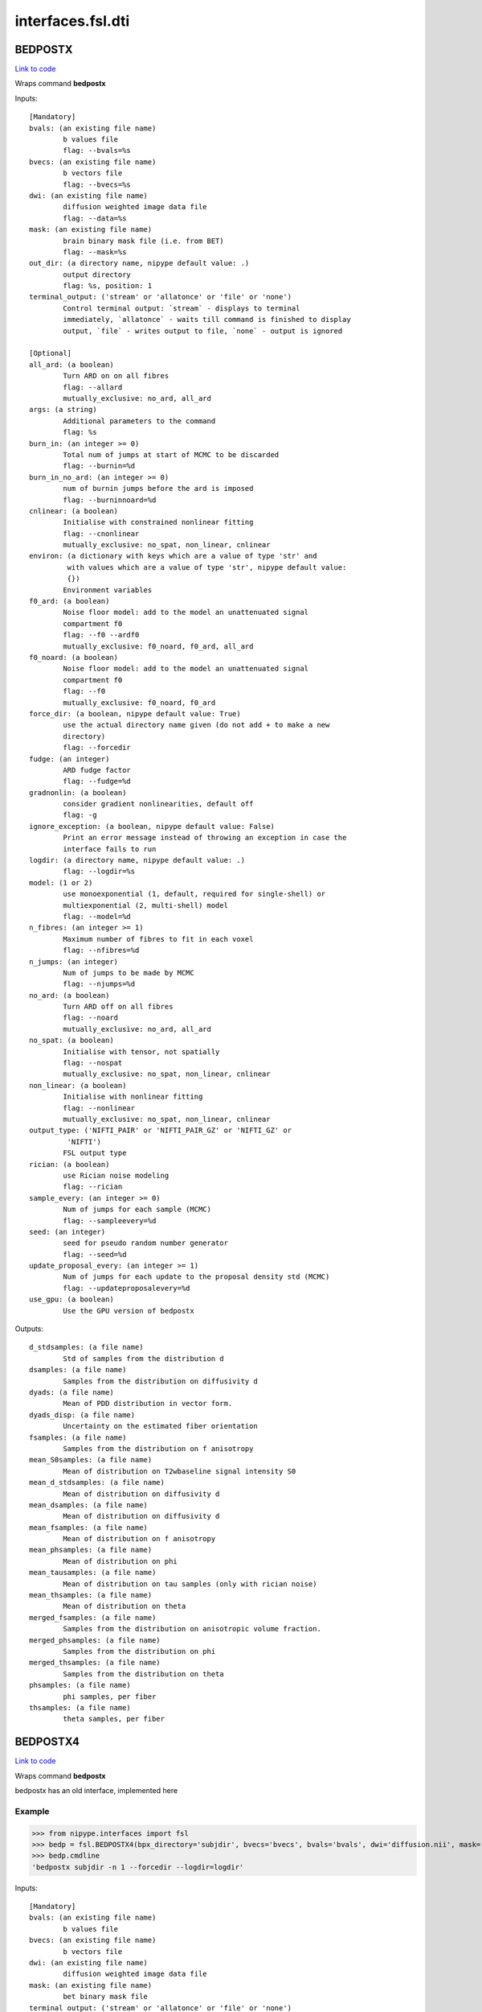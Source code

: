 .. AUTO-GENERATED FILE -- DO NOT EDIT!

interfaces.fsl.dti
==================


.. _nipype.interfaces.fsl.dti.BEDPOSTX:


.. index:: BEDPOSTX

BEDPOSTX
--------

`Link to code <http://github.com/nipy/nipype/tree/e63e055194d62d2bdc4665688261c03a42fd0025/nipype/interfaces/fsl/dti.py#L638>`__

Wraps command **bedpostx**


Inputs::

        [Mandatory]
        bvals: (an existing file name)
                b values file
                flag: --bvals=%s
        bvecs: (an existing file name)
                b vectors file
                flag: --bvecs=%s
        dwi: (an existing file name)
                diffusion weighted image data file
                flag: --data=%s
        mask: (an existing file name)
                brain binary mask file (i.e. from BET)
                flag: --mask=%s
        out_dir: (a directory name, nipype default value: .)
                output directory
                flag: %s, position: 1
        terminal_output: ('stream' or 'allatonce' or 'file' or 'none')
                Control terminal output: `stream` - displays to terminal
                immediately, `allatonce` - waits till command is finished to display
                output, `file` - writes output to file, `none` - output is ignored

        [Optional]
        all_ard: (a boolean)
                Turn ARD on on all fibres
                flag: --allard
                mutually_exclusive: no_ard, all_ard
        args: (a string)
                Additional parameters to the command
                flag: %s
        burn_in: (an integer >= 0)
                Total num of jumps at start of MCMC to be discarded
                flag: --burnin=%d
        burn_in_no_ard: (an integer >= 0)
                num of burnin jumps before the ard is imposed
                flag: --burninnoard=%d
        cnlinear: (a boolean)
                Initialise with constrained nonlinear fitting
                flag: --cnonlinear
                mutually_exclusive: no_spat, non_linear, cnlinear
        environ: (a dictionary with keys which are a value of type 'str' and
                 with values which are a value of type 'str', nipype default value:
                 {})
                Environment variables
        f0_ard: (a boolean)
                Noise floor model: add to the model an unattenuated signal
                compartment f0
                flag: --f0 --ardf0
                mutually_exclusive: f0_noard, f0_ard, all_ard
        f0_noard: (a boolean)
                Noise floor model: add to the model an unattenuated signal
                compartment f0
                flag: --f0
                mutually_exclusive: f0_noard, f0_ard
        force_dir: (a boolean, nipype default value: True)
                use the actual directory name given (do not add + to make a new
                directory)
                flag: --forcedir
        fudge: (an integer)
                ARD fudge factor
                flag: --fudge=%d
        gradnonlin: (a boolean)
                consider gradient nonlinearities, default off
                flag: -g
        ignore_exception: (a boolean, nipype default value: False)
                Print an error message instead of throwing an exception in case the
                interface fails to run
        logdir: (a directory name, nipype default value: .)
                flag: --logdir=%s
        model: (1 or 2)
                use monoexponential (1, default, required for single-shell) or
                multiexponential (2, multi-shell) model
                flag: --model=%d
        n_fibres: (an integer >= 1)
                Maximum number of fibres to fit in each voxel
                flag: --nfibres=%d
        n_jumps: (an integer)
                Num of jumps to be made by MCMC
                flag: --njumps=%d
        no_ard: (a boolean)
                Turn ARD off on all fibres
                flag: --noard
                mutually_exclusive: no_ard, all_ard
        no_spat: (a boolean)
                Initialise with tensor, not spatially
                flag: --nospat
                mutually_exclusive: no_spat, non_linear, cnlinear
        non_linear: (a boolean)
                Initialise with nonlinear fitting
                flag: --nonlinear
                mutually_exclusive: no_spat, non_linear, cnlinear
        output_type: ('NIFTI_PAIR' or 'NIFTI_PAIR_GZ' or 'NIFTI_GZ' or
                 'NIFTI')
                FSL output type
        rician: (a boolean)
                use Rician noise modeling
                flag: --rician
        sample_every: (an integer >= 0)
                Num of jumps for each sample (MCMC)
                flag: --sampleevery=%d
        seed: (an integer)
                seed for pseudo random number generator
                flag: --seed=%d
        update_proposal_every: (an integer >= 1)
                Num of jumps for each update to the proposal density std (MCMC)
                flag: --updateproposalevery=%d
        use_gpu: (a boolean)
                Use the GPU version of bedpostx

Outputs::

        d_stdsamples: (a file name)
                Std of samples from the distribution d
        dsamples: (a file name)
                Samples from the distribution on diffusivity d
        dyads: (a file name)
                Mean of PDD distribution in vector form.
        dyads_disp: (a file name)
                Uncertainty on the estimated fiber orientation
        fsamples: (a file name)
                Samples from the distribution on f anisotropy
        mean_S0samples: (a file name)
                Mean of distribution on T2wbaseline signal intensity S0
        mean_d_stdsamples: (a file name)
                Mean of distribution on diffusivity d
        mean_dsamples: (a file name)
                Mean of distribution on diffusivity d
        mean_fsamples: (a file name)
                Mean of distribution on f anisotropy
        mean_phsamples: (a file name)
                Mean of distribution on phi
        mean_tausamples: (a file name)
                Mean of distribution on tau samples (only with rician noise)
        mean_thsamples: (a file name)
                Mean of distribution on theta
        merged_fsamples: (a file name)
                Samples from the distribution on anisotropic volume fraction.
        merged_phsamples: (a file name)
                Samples from the distribution on phi
        merged_thsamples: (a file name)
                Samples from the distribution on theta
        phsamples: (a file name)
                phi samples, per fiber
        thsamples: (a file name)
                theta samples, per fiber

.. _nipype.interfaces.fsl.dti.BEDPOSTX4:


.. index:: BEDPOSTX4

BEDPOSTX4
---------

`Link to code <http://github.com/nipy/nipype/tree/e63e055194d62d2bdc4665688261c03a42fd0025/nipype/interfaces/fsl/dti.py#L533>`__

Wraps command **bedpostx**

bedpostx has an old interface, implemented here


Example
~~~~~~~

>>> from nipype.interfaces import fsl
>>> bedp = fsl.BEDPOSTX4(bpx_directory='subjdir', bvecs='bvecs', bvals='bvals', dwi='diffusion.nii', mask='mask.nii', fibres=1)
>>> bedp.cmdline
'bedpostx subjdir -n 1 --forcedir --logdir=logdir'

Inputs::

        [Mandatory]
        bvals: (an existing file name)
                b values file
        bvecs: (an existing file name)
                b vectors file
        dwi: (an existing file name)
                diffusion weighted image data file
        mask: (an existing file name)
                bet binary mask file
        terminal_output: ('stream' or 'allatonce' or 'file' or 'none')
                Control terminal output: `stream` - displays to terminal
                immediately, `allatonce` - waits till command is finished to display
                output, `file` - writes output to file, `none` - output is ignored

        [Optional]
        all_ard: (a boolean)
                Turn ARD on on all fibres
                flag: --allard
                mutually_exclusive: no_ard, all_ard
        args: (a string)
                Additional parameters to the command
                flag: %s
        bpx_directory: (a directory name, nipype default value: bedpostx)
                the name for this subject's bedpostx folder
                flag: %s
        burn_in: (an integer >= 0)
                Total num of jumps at start of MCMC to be discarded
                flag: --burnin=%d
        burn_in_no_ard: (an integer >= 0)
                num of burnin jumps before the ard is imposed
                flag: --burninnoard=%d
        burn_period: (an integer)
                burnin period
                flag: -b %d
        environ: (a dictionary with keys which are a value of type 'str' and
                 with values which are a value of type 'str', nipype default value:
                 {})
                Environment variables
        fibres: (an integer)
                number of fibres per voxel
                flag: -n %d
        force_dir: (a boolean, nipype default value: True)
                use the actual directory name given - i.e. do not add + to make a
                new directory
                flag: --forcedir
        fudge: (an integer)
                ARD fudge factor
                flag: --fudge=%d
        gradnonlin: (an existing file name)
                flag: --gradnonlin=%s
        ignore_exception: (a boolean, nipype default value: False)
                Print an error message instead of throwing an exception in case the
                interface fails to run
        jumps: (an integer)
                number of jumps
                flag: -j %d
        logdir: (a directory name, nipype default value: logdir)
                flag: --logdir=%s
        model: (1 or 2)
                model choice: monoexponential (1) or multiexponential (2).
                flag: -model %d
        n_fibres: (an integer >= 1)
                Maximum nukmber of fibres to fit in each voxel
                flag: --nfibres=%d
        n_jumps: (an integer >= 1)
                Num of jumps to be made by MCMC
                flag: --njumps=%d
        nlgradient: (a boolean)
                consider gradientnonlinearities, default off
                flag: -g
        no_ard: (a boolean)
                Turn ARD off on all fibres
                flag: --noard
                mutually_exclusive: no_ard, all_ard
        no_cuda: (a boolean)
                do not use CUDA capable hardware/queue (if found)
                flag: -c
        no_spat: (a boolean)
                Initialise with tensor, not spatially
                flag: --nospat
                mutually_exclusive: no_spat, non_linear
        non_linear: (a boolean)
                Initialise with nonlinear fitting
                flag: --nonlinear
                mutually_exclusive: no_spat, non_linear
        output_type: ('NIFTI_PAIR' or 'NIFTI_PAIR_GZ' or 'NIFTI_GZ' or
                 'NIFTI')
                FSL output type
        sample_every: (an integer >= 0)
                Num of jumps for each sample (MCMC)
                flag: --sampleevery=%d
        sampling: (an integer)
                sample every
                flag: -s %d
        seed: (an integer)
                seed for pseudo random number generator
                flag: --seed=%d
        update_proposal_every: (an integer >= 1)
                Num of jumps for each update to the proposal density std (MCMC)
                flag: --updateproposalevery=%d
        weight: (a float)
                ARD weight, more weight means less secondary fibres per voxel
                flag: -w %.2f

Outputs::

        bpx_out_directory: (an existing directory name)
                path/name of directory with all bedpostx output files for this
                subject
        dyads: (a list of items which are an existing file name)
                a list of path/name of mean of PDD distribution in vector form
        mean_fsamples: (a list of items which are an existing file name)
                a list of path/name of 3D volume with mean of distribution on f
                anisotropy
        mean_phsamples: (a list of items which are an existing file name)
                a list of path/name of 3D volume with mean of distribution on phi
        mean_thsamples: (a list of items which are an existing file name)
                a list of path/name of 3D volume with mean of distribution on theta
        merged_fsamples: (a list of items which are an existing file name)
                a list of path/name of 4D volume with samples from the distribution
                on anisotropic volume fraction
        merged_phsamples: (a list of items which are an existing file name)
                a list of path/name of file with samples from the distribution on
                phi
        merged_thsamples: (a list of items which are an existing file name)
                a list of path/name of 4D volume with samples from the distribution
                on theta
        xfms_directory: (an existing directory name)
                path/name of directory with the tranformation matrices

.. _nipype.interfaces.fsl.dti.BEDPOSTX5:


.. index:: BEDPOSTX5

BEDPOSTX5
---------

`Link to code <http://github.com/nipy/nipype/tree/e63e055194d62d2bdc4665688261c03a42fd0025/nipype/interfaces/fsl/dti.py#L266>`__

Wraps command **bedpostx**

BEDPOSTX stands for Bayesian Estimation of Diffusion Parameters Obtained
using Sampling Techniques. The X stands for modelling Crossing Fibres.
bedpostx runs Markov Chain Monte Carlo sampling to build up distributions
on diffusion parameters at each voxel. It creates all the files necessary
for running probabilistic tractography. For an overview of the modelling
carried out within bedpostx see this `technical report
<http://www.fmrib.ox.ac.uk/analysis/techrep/tr03tb1/tr03tb1/index.html>`_.


.. note:: Consider using
  :func:`nipype.workflows.fsl.dmri.create_bedpostx_pipeline` instead.


Example
~~~~~~~

>>> from nipype.interfaces import fsl
>>> bedp = fsl.BEDPOSTX5(bvecs='bvecs', bvals='bvals', dwi='diffusion.nii',
...                     mask='mask.nii', n_fibres=1)
>>> bedp.cmdline
'bedpostx . --bvals=bvals --bvecs=bvecs --data=diffusion.nii --forcedir --logdir=. --mask=mask.nii --nfibres=1'

Inputs::

        [Mandatory]
        bvals: (an existing file name)
                b values file
                flag: --bvals=%s
        bvecs: (an existing file name)
                b vectors file
                flag: --bvecs=%s
        dwi: (an existing file name)
                diffusion weighted image data file
                flag: --data=%s
        mask: (an existing file name)
                brain binary mask file (i.e. from BET)
                flag: --mask=%s
        out_dir: (a directory name, nipype default value: .)
                output directory
                flag: %s, position: 1
        terminal_output: ('stream' or 'allatonce' or 'file' or 'none')
                Control terminal output: `stream` - displays to terminal
                immediately, `allatonce` - waits till command is finished to display
                output, `file` - writes output to file, `none` - output is ignored

        [Optional]
        all_ard: (a boolean)
                Turn ARD on on all fibres
                flag: --allard
                mutually_exclusive: no_ard, all_ard
        args: (a string)
                Additional parameters to the command
                flag: %s
        burn_in: (an integer >= 0)
                Total num of jumps at start of MCMC to be discarded
                flag: --burnin=%d
        burn_in_no_ard: (an integer >= 0)
                num of burnin jumps before the ard is imposed
                flag: --burninnoard=%d
        cnlinear: (a boolean)
                Initialise with constrained nonlinear fitting
                flag: --cnonlinear
                mutually_exclusive: no_spat, non_linear, cnlinear
        environ: (a dictionary with keys which are a value of type 'str' and
                 with values which are a value of type 'str', nipype default value:
                 {})
                Environment variables
        f0_ard: (a boolean)
                Noise floor model: add to the model an unattenuated signal
                compartment f0
                flag: --f0 --ardf0
                mutually_exclusive: f0_noard, f0_ard, all_ard
        f0_noard: (a boolean)
                Noise floor model: add to the model an unattenuated signal
                compartment f0
                flag: --f0
                mutually_exclusive: f0_noard, f0_ard
        force_dir: (a boolean, nipype default value: True)
                use the actual directory name given (do not add + to make a new
                directory)
                flag: --forcedir
        fudge: (an integer)
                ARD fudge factor
                flag: --fudge=%d
        gradnonlin: (a boolean)
                consider gradient nonlinearities, default off
                flag: -g
        ignore_exception: (a boolean, nipype default value: False)
                Print an error message instead of throwing an exception in case the
                interface fails to run
        logdir: (a directory name, nipype default value: .)
                flag: --logdir=%s
        model: (1 or 2)
                use monoexponential (1, default, required for single-shell) or
                multiexponential (2, multi-shell) model
                flag: --model=%d
        n_fibres: (an integer >= 1)
                Maximum number of fibres to fit in each voxel
                flag: --nfibres=%d
        n_jumps: (an integer)
                Num of jumps to be made by MCMC
                flag: --njumps=%d
        no_ard: (a boolean)
                Turn ARD off on all fibres
                flag: --noard
                mutually_exclusive: no_ard, all_ard
        no_spat: (a boolean)
                Initialise with tensor, not spatially
                flag: --nospat
                mutually_exclusive: no_spat, non_linear, cnlinear
        non_linear: (a boolean)
                Initialise with nonlinear fitting
                flag: --nonlinear
                mutually_exclusive: no_spat, non_linear, cnlinear
        output_type: ('NIFTI_PAIR' or 'NIFTI_PAIR_GZ' or 'NIFTI_GZ' or
                 'NIFTI')
                FSL output type
        rician: (a boolean)
                use Rician noise modeling
                flag: --rician
        sample_every: (an integer >= 0)
                Num of jumps for each sample (MCMC)
                flag: --sampleevery=%d
        seed: (an integer)
                seed for pseudo random number generator
                flag: --seed=%d
        update_proposal_every: (an integer >= 1)
                Num of jumps for each update to the proposal density std (MCMC)
                flag: --updateproposalevery=%d
        use_gpu: (a boolean)
                Use the GPU version of bedpostx

Outputs::

        d_stdsamples: (a file name)
                Std of samples from the distribution d
        dsamples: (a file name)
                Samples from the distribution on diffusivity d
        dyads: (a file name)
                Mean of PDD distribution in vector form.
        dyads_disp: (a file name)
                Uncertainty on the estimated fiber orientation
        fsamples: (a file name)
                Samples from the distribution on f anisotropy
        mean_S0samples: (a file name)
                Mean of distribution on T2wbaseline signal intensity S0
        mean_d_stdsamples: (a file name)
                Mean of distribution on diffusivity d
        mean_dsamples: (a file name)
                Mean of distribution on diffusivity d
        mean_fsamples: (a file name)
                Mean of distribution on f anisotropy
        mean_phsamples: (a file name)
                Mean of distribution on phi
        mean_tausamples: (a file name)
                Mean of distribution on tau samples (only with rician noise)
        mean_thsamples: (a file name)
                Mean of distribution on theta
        merged_fsamples: (a file name)
                Samples from the distribution on anisotropic volume fraction.
        merged_phsamples: (a file name)
                Samples from the distribution on phi
        merged_thsamples: (a file name)
                Samples from the distribution on theta
        phsamples: (a file name)
                phi samples, per fiber
        thsamples: (a file name)
                theta samples, per fiber

.. _nipype.interfaces.fsl.dti.DTIFit:


.. index:: DTIFit

DTIFit
------

`Link to code <http://github.com/nipy/nipype/tree/e63e055194d62d2bdc4665688261c03a42fd0025/nipype/interfaces/fsl/dti.py#L69>`__

Wraps command **dtifit**

Use FSL  dtifit command for fitting a diffusion tensor model at each
voxel

Example
~~~~~~~

>>> from nipype.interfaces import fsl
>>> dti = fsl.DTIFit()
>>> dti.inputs.dwi = 'diffusion.nii'
>>> dti.inputs.bvecs = 'bvecs'
>>> dti.inputs.bvals = 'bvals'
>>> dti.inputs.base_name = 'TP'
>>> dti.inputs.mask = 'mask.nii'
>>> dti.cmdline
'dtifit -k diffusion.nii -o TP -m mask.nii -r bvecs -b bvals'

Inputs::

        [Mandatory]
        bvals: (an existing file name)
                b values file
                flag: -b %s, position: 4
        bvecs: (an existing file name)
                b vectors file
                flag: -r %s, position: 3
        dwi: (an existing file name)
                diffusion weighted image data file
                flag: -k %s, position: 0
        mask: (an existing file name)
                bet binary mask file
                flag: -m %s, position: 2
        terminal_output: ('stream' or 'allatonce' or 'file' or 'none')
                Control terminal output: `stream` - displays to terminal
                immediately, `allatonce` - waits till command is finished to display
                output, `file` - writes output to file, `none` - output is ignored

        [Optional]
        args: (a string)
                Additional parameters to the command
                flag: %s
        base_name: (a string, nipype default value: dtifit_)
                base_name that all output files will start with
                flag: -o %s, position: 1
        cni: (an existing file name)
                input counfound regressors
                flag: --cni=%s
        environ: (a dictionary with keys which are a value of type 'str' and
                 with values which are a value of type 'str', nipype default value:
                 {})
                Environment variables
        ignore_exception: (a boolean, nipype default value: False)
                Print an error message instead of throwing an exception in case the
                interface fails to run
        little_bit: (a boolean)
                only process small area of brain
                flag: --littlebit
        max_x: (an integer)
                max x
                flag: -X %d
        max_y: (an integer)
                max y
                flag: -Y %d
        max_z: (an integer)
                max z
                flag: -Z %d
        min_x: (an integer)
                min x
                flag: -x %d
        min_y: (an integer)
                min y
                flag: -y %d
        min_z: (an integer)
                min z
                flag: -z %d
        output_type: ('NIFTI_PAIR' or 'NIFTI_PAIR_GZ' or 'NIFTI_GZ' or
                 'NIFTI')
                FSL output type
        save_tensor: (a boolean)
                save the elements of the tensor
                flag: --save_tensor
        sse: (a boolean)
                output sum of squared errors
                flag: --sse

Outputs::

        FA: (an existing file name)
                path/name of file with the fractional anisotropy
        L1: (an existing file name)
                path/name of file with the 1st eigenvalue
        L2: (an existing file name)
                path/name of file with the 2nd eigenvalue
        L3: (an existing file name)
                path/name of file with the 3rd eigenvalue
        MD: (an existing file name)
                path/name of file with the mean diffusivity
        MO: (an existing file name)
                path/name of file with the mode of anisotropy
        S0: (an existing file name)
                path/name of file with the raw T2 signal with no diffusion weighting
        V1: (an existing file name)
                path/name of file with the 1st eigenvector
        V2: (an existing file name)
                path/name of file with the 2nd eigenvector
        V3: (an existing file name)
                path/name of file with the 3rd eigenvector
        tensor: (an existing file name)
                path/name of file with the 4D tensor volume

.. _nipype.interfaces.fsl.dti.DistanceMap:


.. index:: DistanceMap

DistanceMap
-----------

`Link to code <http://github.com/nipy/nipype/tree/e63e055194d62d2bdc4665688261c03a42fd0025/nipype/interfaces/fsl/dti.py#L1230>`__

Wraps command **distancemap**

Use FSL's distancemap to generate a map of the distance to the nearest nonzero voxel.

Example
~~~~~~~

>>> import nipype.interfaces.fsl as fsl
>>> mapper = fsl.DistanceMap()
>>> mapper.inputs.in_file = "skeleton_mask.nii.gz"
>>> mapper.run() # doctest: +SKIP

Inputs::

        [Mandatory]
        in_file: (an existing file name)
                image to calculate distance values for
                flag: --in=%s
        terminal_output: ('stream' or 'allatonce' or 'file' or 'none')
                Control terminal output: `stream` - displays to terminal
                immediately, `allatonce` - waits till command is finished to display
                output, `file` - writes output to file, `none` - output is ignored

        [Optional]
        args: (a string)
                Additional parameters to the command
                flag: %s
        distance_map: (a file name)
                distance map to write
                flag: --out=%s
        environ: (a dictionary with keys which are a value of type 'str' and
                 with values which are a value of type 'str', nipype default value:
                 {})
                Environment variables
        ignore_exception: (a boolean, nipype default value: False)
                Print an error message instead of throwing an exception in case the
                interface fails to run
        invert_input: (a boolean)
                invert input image
                flag: --invert
        local_max_file: (a boolean or a file name)
                write an image of the local maxima
                flag: --localmax=%s
        mask_file: (an existing file name)
                binary mask to contrain calculations
                flag: --mask=%s
        output_type: ('NIFTI_PAIR' or 'NIFTI_PAIR_GZ' or 'NIFTI_GZ' or
                 'NIFTI')
                FSL output type

Outputs::

        distance_map: (an existing file name)
                value is distance to nearest nonzero voxels
        local_max_file: (a file name)
                image of local maxima

.. _nipype.interfaces.fsl.dti.FindTheBiggest:


.. index:: FindTheBiggest

FindTheBiggest
--------------

`Link to code <http://github.com/nipy/nipype/tree/e63e055194d62d2bdc4665688261c03a42fd0025/nipype/interfaces/fsl/dti.py#L1074>`__

Wraps command **find_the_biggest**

Use FSL find_the_biggest for performing hard segmentation on
the outputs of connectivity-based thresholding in probtrack.
For complete details, see the `FDT
Documentation. <http://www.fmrib.ox.ac.uk/fsl/fdt/fdt_biggest.html>`_

Example
~~~~~~~

>>> from nipype.interfaces import fsl
>>> ldir = ['seeds_to_M1.nii', 'seeds_to_M2.nii']
>>> fBig = fsl.FindTheBiggest(in_files=ldir, out_file='biggestSegmentation')
>>> fBig.cmdline
'find_the_biggest seeds_to_M1.nii seeds_to_M2.nii biggestSegmentation'

Inputs::

        [Mandatory]
        in_files: (a list of items which are an existing file name)
                a list of input volumes or a singleMatrixFile
                flag: %s, position: 0
        terminal_output: ('stream' or 'allatonce' or 'file' or 'none')
                Control terminal output: `stream` - displays to terminal
                immediately, `allatonce` - waits till command is finished to display
                output, `file` - writes output to file, `none` - output is ignored

        [Optional]
        args: (a string)
                Additional parameters to the command
                flag: %s
        environ: (a dictionary with keys which are a value of type 'str' and
                 with values which are a value of type 'str', nipype default value:
                 {})
                Environment variables
        ignore_exception: (a boolean, nipype default value: False)
                Print an error message instead of throwing an exception in case the
                interface fails to run
        out_file: (a file name)
                file with the resulting segmentation
                flag: %s, position: 2
        output_type: ('NIFTI_PAIR' or 'NIFTI_PAIR_GZ' or 'NIFTI_GZ' or
                 'NIFTI')
                FSL output type

Outputs::

        out_file: (an existing file name)
                output file indexed in order of input files
                flag: %s

.. _nipype.interfaces.fsl.dti.MakeDyadicVectors:


.. index:: MakeDyadicVectors

MakeDyadicVectors
-----------------

`Link to code <http://github.com/nipy/nipype/tree/e63e055194d62d2bdc4665688261c03a42fd0025/nipype/interfaces/fsl/dti.py#L1295>`__

Wraps command **make_dyadic_vectors**

Create vector volume representing mean principal diffusion direction
and its uncertainty (dispersion)

Inputs::

        [Mandatory]
        phi_vol: (an existing file name)
                flag: %s, position: 1
        terminal_output: ('stream' or 'allatonce' or 'file' or 'none')
                Control terminal output: `stream` - displays to terminal
                immediately, `allatonce` - waits till command is finished to display
                output, `file` - writes output to file, `none` - output is ignored
        theta_vol: (an existing file name)
                flag: %s, position: 0

        [Optional]
        args: (a string)
                Additional parameters to the command
                flag: %s
        environ: (a dictionary with keys which are a value of type 'str' and
                 with values which are a value of type 'str', nipype default value:
                 {})
                Environment variables
        ignore_exception: (a boolean, nipype default value: False)
                Print an error message instead of throwing an exception in case the
                interface fails to run
        mask: (an existing file name)
                flag: %s, position: 2
        output: (a file name, nipype default value: dyads)
                flag: %s, position: 3
        output_type: ('NIFTI_PAIR' or 'NIFTI_PAIR_GZ' or 'NIFTI_GZ' or
                 'NIFTI')
                FSL output type
        perc: (a float)
                the {perc}% angle of the output cone of uncertainty (output will be
                in degrees)
                flag: %f, position: 4

Outputs::

        dispersion: (an existing file name)
        dyads: (an existing file name)

.. _nipype.interfaces.fsl.dti.ProbTrackX:


.. index:: ProbTrackX

ProbTrackX
----------

`Link to code <http://github.com/nipy/nipype/tree/e63e055194d62d2bdc4665688261c03a42fd0025/nipype/interfaces/fsl/dti.py#L736>`__

Wraps command **probtrackx**

Use FSL  probtrackx for tractography on bedpostx results

Examples
~~~~~~~~

>>> from nipype.interfaces import fsl
>>> pbx = fsl.ProbTrackX(samples_base_name='merged', mask='mask.nii',     seed='MASK_average_thal_right.nii', mode='seedmask',     xfm='trans.mat', n_samples=3, n_steps=10, force_dir=True, opd=True, os2t=True,     target_masks = ['targets_MASK1.nii', 'targets_MASK2.nii'],     thsamples='merged_thsamples.nii', fsamples='merged_fsamples.nii', phsamples='merged_phsamples.nii',     out_dir='.')
>>> pbx.cmdline
'probtrackx --forcedir -m mask.nii --mode=seedmask --nsamples=3 --nsteps=10 --opd --os2t --dir=. --samples=merged --seed=MASK_average_thal_right.nii --targetmasks=targets.txt --xfm=trans.mat'

Inputs::

        [Mandatory]
        fsamples: (an existing file name)
        mask: (an existing file name)
                bet binary mask file in diffusion space
                flag: -m %s
        phsamples: (an existing file name)
        seed: (an existing file name or a list of items which are an existing
                 file name or a list of items which are a list of from 3 to 3 items
                 which are an integer)
                seed volume(s), or voxel(s)or freesurfer label file
                flag: --seed=%s
        terminal_output: ('stream' or 'allatonce' or 'file' or 'none')
                Control terminal output: `stream` - displays to terminal
                immediately, `allatonce` - waits till command is finished to display
                output, `file` - writes output to file, `none` - output is ignored
        thsamples: (an existing file name)

        [Optional]
        args: (a string)
                Additional parameters to the command
                flag: %s
        avoid_mp: (an existing file name)
                reject pathways passing through locations given by this mask
                flag: --avoid=%s
        c_thresh: (a float)
                curvature threshold - default=0.2
                flag: --cthr=%.3f
        correct_path_distribution: (a boolean)
                correct path distribution for the length of the pathways
                flag: --pd
        dist_thresh: (a float)
                discards samples shorter than this threshold (in mm - default=0)
                flag: --distthresh=%.3f
        environ: (a dictionary with keys which are a value of type 'str' and
                 with values which are a value of type 'str', nipype default value:
                 {})
                Environment variables
        fibst: (an integer)
                force a starting fibre for tracking - default=1, i.e. first fibre
                orientation. Only works if randfib==0
                flag: --fibst=%d
        force_dir: (a boolean, nipype default value: True)
                use the actual directory name given - i.e. do not add + to make a
                new directory
                flag: --forcedir
        ignore_exception: (a boolean, nipype default value: False)
                Print an error message instead of throwing an exception in case the
                interface fails to run
        inv_xfm: (a file name)
                transformation matrix taking DTI space to seed space (compulsory
                when using a warp_field for seeds_to_dti)
                flag: --invxfm=%s
        loop_check: (a boolean)
                perform loop_checks on paths - slower, but allows lower curvature
                threshold
                flag: --loopcheck
        mask2: (an existing file name)
                second bet binary mask (in diffusion space) in twomask_symm mode
                flag: --mask2=%s
        mesh: (an existing file name)
                Freesurfer-type surface descriptor (in ascii format)
                flag: --mesh=%s
        mod_euler: (a boolean)
                use modified euler streamlining
                flag: --modeuler
        mode: ('simple' or 'two_mask_symm' or 'seedmask')
                options: simple (single seed voxel), seedmask (mask of seed voxels),
                twomask_symm (two bet binary masks)
                flag: --mode=%s
        n_samples: (an integer, nipype default value: 5000)
                number of samples - default=5000
                flag: --nsamples=%d
        n_steps: (an integer)
                number of steps per sample - default=2000
                flag: --nsteps=%d
        network: (a boolean)
                activate network mode - only keep paths going through at least one
                seed mask (required if multiple seed masks)
                flag: --network
        opd: (a boolean, nipype default value: True)
                outputs path distributions
                flag: --opd
        os2t: (a boolean)
                Outputs seeds to targets
                flag: --os2t
        out_dir: (an existing directory name)
                directory to put the final volumes in
                flag: --dir=%s
        output_type: ('NIFTI_PAIR' or 'NIFTI_PAIR_GZ' or 'NIFTI_GZ' or
                 'NIFTI')
                FSL output type
        rand_fib: (0 or 1 or 2 or 3)
                options: 0 - default, 1 - to randomly sample initial fibres (with f
                > fibthresh), 2 - to sample in proportion fibres (with f>fibthresh)
                to f, 3 - to sample ALL populations at random (even if f<fibthresh)
                flag: --randfib=%d
        random_seed: (a boolean)
                random seed
                flag: --rseed
        s2tastext: (a boolean)
                output seed-to-target counts as a text file (useful when seeding
                from a mesh)
                flag: --s2tastext
        sample_random_points: (a boolean)
                sample random points within seed voxels
                flag: --sampvox
        samples_base_name: (a string, nipype default value: merged)
                the rootname/base_name for samples files
                flag: --samples=%s
        seed_ref: (an existing file name)
                reference vol to define seed space in simple mode - diffusion space
                assumed if absent
                flag: --seedref=%s
        step_length: (a float)
                step_length in mm - default=0.5
                flag: --steplength=%.3f
        stop_mask: (an existing file name)
                stop tracking at locations given by this mask file
                flag: --stop=%s
        target_masks: (a file name)
                list of target masks - required for seeds_to_targets classification
                flag: --targetmasks=%s
        use_anisotropy: (a boolean)
                use anisotropy to constrain tracking
                flag: --usef
        verbose: (0 or 1 or 2)
                Verbose level, [0-2].Level 2 is required to output particle files.
                flag: --verbose=%d
        waypoints: (an existing file name)
                waypoint mask or ascii list of waypoint masks - only keep paths
                going through ALL the masks
                flag: --waypoints=%s
        xfm: (an existing file name)
                transformation matrix taking seed space to DTI space (either FLIRT
                matrix or FNIRT warp_field) - default is identity
                flag: --xfm=%s

Outputs::

        fdt_paths: (an existing file name)
                path/name of a 3D image file containing the output connectivity
                distribution to the seed mask
        log: (an existing file name)
                path/name of a text record of the command that was run
        particle_files: (a list of items which are an existing file name)
                Files describing all of the tract samples. Generated only if verbose
                is set to 2
        targets: (a list of items which are an existing file name)
                a list with all generated seeds_to_target files
        way_total: (an existing file name)
                path/name of a text file containing a single number corresponding to
                the total number of generated tracts that have not been rejected by
                inclusion/exclusion mask criteria

.. _nipype.interfaces.fsl.dti.ProbTrackX2:


.. index:: ProbTrackX2

ProbTrackX2
-----------

`Link to code <http://github.com/nipy/nipype/tree/e63e055194d62d2bdc4665688261c03a42fd0025/nipype/interfaces/fsl/dti.py#L897>`__

Wraps command **probtrackx2**

Use FSL  probtrackx2 for tractography on bedpostx results

Examples
~~~~~~~~

>>> from nipype.interfaces import fsl
>>> pbx2 = fsl.ProbTrackX2()
>>> pbx2.inputs.seed = 'seed_source.nii.gz'
>>> pbx2.inputs.thsamples = 'merged_th1samples.nii.gz'
>>> pbx2.inputs.fsamples = 'merged_f1samples.nii.gz'
>>> pbx2.inputs.phsamples = 'merged_ph1samples.nii.gz'
>>> pbx2.inputs.mask = 'nodif_brain_mask.nii.gz'
>>> pbx2.inputs.out_dir = '.'
>>> pbx2.inputs.n_samples = 3
>>> pbx2.inputs.n_steps = 10
>>> pbx2.cmdline
'probtrackx2 --forcedir -m nodif_brain_mask.nii.gz --nsamples=3 --nsteps=10 --opd --dir=. --samples=merged --seed=seed_source.nii.gz'

Inputs::

        [Mandatory]
        fsamples: (an existing file name)
        mask: (an existing file name)
                bet binary mask file in diffusion space
                flag: -m %s
        phsamples: (an existing file name)
        seed: (an existing file name or a list of items which are an existing
                 file name or a list of items which are a list of from 3 to 3 items
                 which are an integer)
                seed volume(s), or voxel(s)or freesurfer label file
                flag: --seed=%s
        terminal_output: ('stream' or 'allatonce' or 'file' or 'none')
                Control terminal output: `stream` - displays to terminal
                immediately, `allatonce` - waits till command is finished to display
                output, `file` - writes output to file, `none` - output is ignored
        thsamples: (an existing file name)

        [Optional]
        args: (a string)
                Additional parameters to the command
                flag: %s
        avoid_mp: (an existing file name)
                reject pathways passing through locations given by this mask
                flag: --avoid=%s
        c_thresh: (a float)
                curvature threshold - default=0.2
                flag: --cthr=%.3f
        colmask4: (an existing file name)
                Mask for columns of matrix4 (default=seed mask)
                flag: --colmask4=%s
        correct_path_distribution: (a boolean)
                correct path distribution for the length of the pathways
                flag: --pd
        dist_thresh: (a float)
                discards samples shorter than this threshold (in mm - default=0)
                flag: --distthresh=%.3f
        distthresh1: (a float)
                Discards samples (in matrix1) shorter than this threshold (in mm -
                default=0)
                flag: --distthresh1=%.3f
        distthresh3: (a float)
                Discards samples (in matrix3) shorter than this threshold (in mm -
                default=0)
                flag: --distthresh3=%.3f
        environ: (a dictionary with keys which are a value of type 'str' and
                 with values which are a value of type 'str', nipype default value:
                 {})
                Environment variables
        fibst: (an integer)
                force a starting fibre for tracking - default=1, i.e. first fibre
                orientation. Only works if randfib==0
                flag: --fibst=%d
        fopd: (an existing file name)
                Other mask for binning tract distribution
                flag: --fopd=%s
        force_dir: (a boolean, nipype default value: True)
                use the actual directory name given - i.e. do not add + to make a
                new directory
                flag: --forcedir
        ignore_exception: (a boolean, nipype default value: False)
                Print an error message instead of throwing an exception in case the
                interface fails to run
        inv_xfm: (a file name)
                transformation matrix taking DTI space to seed space (compulsory
                when using a warp_field for seeds_to_dti)
                flag: --invxfm=%s
        loop_check: (a boolean)
                perform loop_checks on paths - slower, but allows lower curvature
                threshold
                flag: --loopcheck
        lrtarget3: (an existing file name)
                Column-space mask used for Nxn connectivity matrix
                flag: --lrtarget3=%s
        meshspace: ('caret' or 'freesurfer' or 'first' or 'vox')
                Mesh reference space - either "caret" (default) or "freesurfer" or
                "first" or "vox"
                flag: --meshspace=%s
        mod_euler: (a boolean)
                use modified euler streamlining
                flag: --modeuler
        n_samples: (an integer, nipype default value: 5000)
                number of samples - default=5000
                flag: --nsamples=%d
        n_steps: (an integer)
                number of steps per sample - default=2000
                flag: --nsteps=%d
        network: (a boolean)
                activate network mode - only keep paths going through at least one
                seed mask (required if multiple seed masks)
                flag: --network
        omatrix1: (a boolean)
                Output matrix1 - SeedToSeed Connectivity
                flag: --omatrix1
        omatrix2: (a boolean)
                Output matrix2 - SeedToLowResMask
                flag: --omatrix2
                requires: target2
        omatrix3: (a boolean)
                Output matrix3 (NxN connectivity matrix)
                flag: --omatrix3
                requires: target3, lrtarget3
        omatrix4: (a boolean)
                Output matrix4 - DtiMaskToSeed (special Oxford Sparse Format)
                flag: --omatrix4
        onewaycondition: (a boolean)
                Apply waypoint conditions to each half tract separately
                flag: --onewaycondition
        opd: (a boolean, nipype default value: True)
                outputs path distributions
                flag: --opd
        os2t: (a boolean)
                Outputs seeds to targets
                flag: --os2t
        out_dir: (an existing directory name)
                directory to put the final volumes in
                flag: --dir=%s
        output_type: ('NIFTI_PAIR' or 'NIFTI_PAIR_GZ' or 'NIFTI_GZ' or
                 'NIFTI')
                FSL output type
        rand_fib: (0 or 1 or 2 or 3)
                options: 0 - default, 1 - to randomly sample initial fibres (with f
                > fibthresh), 2 - to sample in proportion fibres (with f>fibthresh)
                to f, 3 - to sample ALL populations at random (even if f<fibthresh)
                flag: --randfib=%d
        random_seed: (a boolean)
                random seed
                flag: --rseed
        s2tastext: (a boolean)
                output seed-to-target counts as a text file (useful when seeding
                from a mesh)
                flag: --s2tastext
        sample_random_points: (a boolean)
                sample random points within seed voxels
                flag: --sampvox
        samples_base_name: (a string, nipype default value: merged)
                the rootname/base_name for samples files
                flag: --samples=%s
        seed_ref: (an existing file name)
                reference vol to define seed space in simple mode - diffusion space
                assumed if absent
                flag: --seedref=%s
        simple: (a boolean)
                rack from a list of voxels (seed must be a ASCII list of
                coordinates)
                flag: --simple
        step_length: (a float)
                step_length in mm - default=0.5
                flag: --steplength=%.3f
        stop_mask: (an existing file name)
                stop tracking at locations given by this mask file
                flag: --stop=%s
        target2: (an existing file name)
                Low resolution binary brain mask for storing connectivity
                distribution in matrix2 mode
                flag: --target2=%s
        target3: (an existing file name)
                Mask used for NxN connectivity matrix (or Nxn if lrtarget3 is set)
                flag: --target3=%s
        target4: (an existing file name)
                Brain mask in DTI space
                flag: --target4=%s
        target_masks: (a file name)
                list of target masks - required for seeds_to_targets classification
                flag: --targetmasks=%s
        use_anisotropy: (a boolean)
                use anisotropy to constrain tracking
                flag: --usef
        verbose: (0 or 1 or 2)
                Verbose level, [0-2].Level 2 is required to output particle files.
                flag: --verbose=%d
        waycond: ('OR' or 'AND')
                Waypoint condition. Either "AND" (default) or "OR"
                flag: --waycond=%s
        wayorder: (a boolean)
                Reject streamlines that do not hit waypoints in given order. Only
                valid if waycond=AND
                flag: --wayorder
        waypoints: (an existing file name)
                waypoint mask or ascii list of waypoint masks - only keep paths
                going through ALL the masks
                flag: --waypoints=%s
        xfm: (an existing file name)
                transformation matrix taking seed space to DTI space (either FLIRT
                matrix or FNIRT warp_field) - default is identity
                flag: --xfm=%s

Outputs::

        fdt_paths: (an existing file name)
                path/name of a 3D image file containing the output connectivity
                distribution to the seed mask
        log: (an existing file name)
                path/name of a text record of the command that was run
        lookup_tractspace: (an existing file name)
                lookup_tractspace generated by --omatrix2 option
        matrix1_dot: (an existing file name)
                Output matrix1.dot - SeedToSeed Connectivity
        matrix2_dot: (an existing file name)
                Output matrix2.dot - SeedToLowResMask
        matrix3_dot: (an existing file name)
                Output matrix3 - NxN connectivity matrix
        network_matrix: (an existing file name)
                the network matrix generated by --omatrix1 option
        particle_files: (a list of items which are an existing file name)
                Files describing all of the tract samples. Generated only if verbose
                is set to 2
        targets: (a list of items which are an existing file name)
                a list with all generated seeds_to_target files
        way_total: (an existing file name)
                path/name of a text file containing a single number corresponding to
                the total number of generated tracts that have not been rejected by
                inclusion/exclusion mask criteria

.. _nipype.interfaces.fsl.dti.ProjThresh:


.. index:: ProjThresh

ProjThresh
----------

`Link to code <http://github.com/nipy/nipype/tree/e63e055194d62d2bdc4665688261c03a42fd0025/nipype/interfaces/fsl/dti.py#L1031>`__

Wraps command **proj_thresh**

Use FSL proj_thresh for thresholding some outputs of probtrack
For complete details, see the FDT Documentation
<http://www.fmrib.ox.ac.uk/fsl/fdt/fdt_thresh.html>

Example
~~~~~~~

>>> from nipype.interfaces import fsl
>>> ldir = ['seeds_to_M1.nii', 'seeds_to_M2.nii']
>>> pThresh = fsl.ProjThresh(in_files=ldir, threshold=3)
>>> pThresh.cmdline
'proj_thresh seeds_to_M1.nii seeds_to_M2.nii 3'

Inputs::

        [Mandatory]
        in_files: (a list of items which are an existing file name)
                a list of input volumes
                flag: %s, position: 0
        terminal_output: ('stream' or 'allatonce' or 'file' or 'none')
                Control terminal output: `stream` - displays to terminal
                immediately, `allatonce` - waits till command is finished to display
                output, `file` - writes output to file, `none` - output is ignored
        threshold: (an integer)
                threshold indicating minimum number of seed voxels entering this
                mask region
                flag: %d, position: 1

        [Optional]
        args: (a string)
                Additional parameters to the command
                flag: %s
        environ: (a dictionary with keys which are a value of type 'str' and
                 with values which are a value of type 'str', nipype default value:
                 {})
                Environment variables
        ignore_exception: (a boolean, nipype default value: False)
                Print an error message instead of throwing an exception in case the
                interface fails to run
        output_type: ('NIFTI_PAIR' or 'NIFTI_PAIR_GZ' or 'NIFTI_GZ' or
                 'NIFTI')
                FSL output type

Outputs::

        out_files: (a list of items which are an existing file name)
                path/name of output volume after thresholding

.. _nipype.interfaces.fsl.dti.TractSkeleton:


.. index:: TractSkeleton

TractSkeleton
-------------

`Link to code <http://github.com/nipy/nipype/tree/e63e055194d62d2bdc4665688261c03a42fd0025/nipype/interfaces/fsl/dti.py#L1142>`__

Wraps command **tbss_skeleton**

Use FSL's tbss_skeleton to skeletonise an FA image or project arbitrary values onto a skeleton.

There are two ways to use this interface.  To create a skeleton from an FA image, just
supply the ``in_file`` and set ``skeleton_file`` to True (or specify a skeleton filename.
To project values onto a skeleton, you must set ``project_data`` to True, and then also
supply values for ``threshold``, ``distance_map``, and ``data_file``. The ``search_mask_file``
and ``use_cingulum_mask`` inputs are also used in data projection, but ``use_cingulum_mask``
is set to True by default.  This mask controls where the projection algorithm searches
within a circular space around a tract, rather than in a single perpindicular direction.

Example
~~~~~~~

>>> import nipype.interfaces.fsl as fsl
>>> skeletor = fsl.TractSkeleton()
>>> skeletor.inputs.in_file = "all_FA.nii.gz"
>>> skeletor.inputs.skeleton_file = True
>>> skeletor.run() # doctest: +SKIP

Inputs::

        [Mandatory]
        in_file: (an existing file name)
                input image (typcially mean FA volume)
                flag: -i %s
        terminal_output: ('stream' or 'allatonce' or 'file' or 'none')
                Control terminal output: `stream` - displays to terminal
                immediately, `allatonce` - waits till command is finished to display
                output, `file` - writes output to file, `none` - output is ignored

        [Optional]
        alt_data_file: (an existing file name)
                4D non-FA data to project onto skeleton
                flag: -a %s
        alt_skeleton: (an existing file name)
                alternate skeleton to use
                flag: -s %s
        args: (a string)
                Additional parameters to the command
                flag: %s
        data_file: (an existing file name)
                4D data to project onto skeleton (usually FA)
        distance_map: (an existing file name)
                distance map image
        environ: (a dictionary with keys which are a value of type 'str' and
                 with values which are a value of type 'str', nipype default value:
                 {})
                Environment variables
        ignore_exception: (a boolean, nipype default value: False)
                Print an error message instead of throwing an exception in case the
                interface fails to run
        output_type: ('NIFTI_PAIR' or 'NIFTI_PAIR_GZ' or 'NIFTI_GZ' or
                 'NIFTI')
                FSL output type
        project_data: (a boolean)
                project data onto skeleton
                flag: -p %.3f %s %s %s %s
                requires: threshold, distance_map, data_file
        projected_data: (a file name)
                input data projected onto skeleton
        search_mask_file: (an existing file name)
                mask in which to use alternate search rule
                mutually_exclusive: use_cingulum_mask
        skeleton_file: (a boolean or a file name)
                write out skeleton image
                flag: -o %s
        threshold: (a float)
                skeleton threshold value
        use_cingulum_mask: (a boolean, nipype default value: True)
                perform alternate search using built-in cingulum mask
                mutually_exclusive: search_mask_file

Outputs::

        projected_data: (a file name)
                input data projected onto skeleton
        skeleton_file: (a file name)
                tract skeleton image

.. _nipype.interfaces.fsl.dti.VecReg:


.. index:: VecReg

VecReg
------

`Link to code <http://github.com/nipy/nipype/tree/e63e055194d62d2bdc4665688261c03a42fd0025/nipype/interfaces/fsl/dti.py#L972>`__

Wraps command **vecreg**

Use FSL vecreg for registering vector data
For complete details, see the FDT Documentation
<http://www.fmrib.ox.ac.uk/fsl/fdt/fdt_vecreg.html>

Example
~~~~~~~

>>> from nipype.interfaces import fsl
>>> vreg = fsl.VecReg(in_file='diffusion.nii',                  affine_mat='trans.mat',                  ref_vol='mni.nii',                  out_file='diffusion_vreg.nii')
>>> vreg.cmdline
'vecreg -t trans.mat -i diffusion.nii -o diffusion_vreg.nii -r mni.nii'

Inputs::

        [Mandatory]
        in_file: (an existing file name)
                filename for input vector or tensor field
                flag: -i %s
        ref_vol: (an existing file name)
                filename for reference (target) volume
                flag: -r %s
        terminal_output: ('stream' or 'allatonce' or 'file' or 'none')
                Control terminal output: `stream` - displays to terminal
                immediately, `allatonce` - waits till command is finished to display
                output, `file` - writes output to file, `none` - output is ignored

        [Optional]
        affine_mat: (an existing file name)
                filename for affine transformation matrix
                flag: -t %s
        args: (a string)
                Additional parameters to the command
                flag: %s
        environ: (a dictionary with keys which are a value of type 'str' and
                 with values which are a value of type 'str', nipype default value:
                 {})
                Environment variables
        ignore_exception: (a boolean, nipype default value: False)
                Print an error message instead of throwing an exception in case the
                interface fails to run
        interpolation: ('nearestneighbour' or 'trilinear' or 'sinc' or
                 'spline')
                interpolation method : nearestneighbour, trilinear (default), sinc
                or spline
                flag: --interp=%s
        mask: (an existing file name)
                brain mask in input space
                flag: -m %s
        out_file: (a file name)
                filename for output registered vector or tensor field
                flag: -o %s
        output_type: ('NIFTI_PAIR' or 'NIFTI_PAIR_GZ' or 'NIFTI_GZ' or
                 'NIFTI')
                FSL output type
        ref_mask: (an existing file name)
                brain mask in output space (useful for speed up of nonlinear reg)
                flag: --refmask=%s
        rotation_mat: (an existing file name)
                filename for secondary affine matrixif set, this will be used for
                the rotation of the vector/tensor field
                flag: --rotmat=%s
        rotation_warp: (an existing file name)
                filename for secondary warp fieldif set, this will be used for the
                rotation of the vector/tensor field
                flag: --rotwarp=%s
        warp_field: (an existing file name)
                filename for 4D warp field for nonlinear registration
                flag: -w %s

Outputs::

        out_file: (an existing file name)
                path/name of filename for the registered vector or tensor field

.. _nipype.interfaces.fsl.dti.XFibres:


.. index:: XFibres

XFibres
-------

`Link to code <http://github.com/nipy/nipype/tree/e63e055194d62d2bdc4665688261c03a42fd0025/nipype/interfaces/fsl/dti.py#L634>`__

Wraps command **xfibres**


Inputs::

        [Mandatory]
        bvals: (an existing file name)
                b values file
                flag: --bvals=%s
        bvecs: (an existing file name)
                b vectors file
                flag: --bvecs=%s
        dwi: (an existing file name)
                diffusion weighted image data file
                flag: --data=%s
        mask: (an existing file name)
                brain binary mask file (i.e. from BET)
                flag: --mask=%s
        terminal_output: ('stream' or 'allatonce' or 'file' or 'none')
                Control terminal output: `stream` - displays to terminal
                immediately, `allatonce` - waits till command is finished to display
                output, `file` - writes output to file, `none` - output is ignored

        [Optional]
        all_ard: (a boolean)
                Turn ARD on on all fibres
                flag: --allard
                mutually_exclusive: no_ard, all_ard
        args: (a string)
                Additional parameters to the command
                flag: %s
        burn_in: (an integer >= 0)
                Total num of jumps at start of MCMC to be discarded
                flag: --burnin=%d
        burn_in_no_ard: (an integer >= 0)
                num of burnin jumps before the ard is imposed
                flag: --burninnoard=%d
        cnlinear: (a boolean)
                Initialise with constrained nonlinear fitting
                flag: --cnonlinear
                mutually_exclusive: no_spat, non_linear, cnlinear
        environ: (a dictionary with keys which are a value of type 'str' and
                 with values which are a value of type 'str', nipype default value:
                 {})
                Environment variables
        f0_ard: (a boolean)
                Noise floor model: add to the model an unattenuated signal
                compartment f0
                flag: --f0 --ardf0
                mutually_exclusive: f0_noard, f0_ard, all_ard
        f0_noard: (a boolean)
                Noise floor model: add to the model an unattenuated signal
                compartment f0
                flag: --f0
                mutually_exclusive: f0_noard, f0_ard
        force_dir: (a boolean, nipype default value: True)
                use the actual directory name given (do not add + to make a new
                directory)
                flag: --forcedir
        fudge: (an integer)
                ARD fudge factor
                flag: --fudge=%d
        gradnonlin: (an existing file name)
                gradient file corresponding to slice
                flag: --gradnonlin=%s
        ignore_exception: (a boolean, nipype default value: False)
                Print an error message instead of throwing an exception in case the
                interface fails to run
        logdir: (a directory name, nipype default value: .)
                flag: --logdir=%s
        model: (1 or 2)
                use monoexponential (1, default, required for single-shell) or
                multiexponential (2, multi-shell) model
                flag: --model=%d
        n_fibres: (an integer >= 1)
                Maximum number of fibres to fit in each voxel
                flag: --nfibres=%d
        n_jumps: (an integer)
                Num of jumps to be made by MCMC
                flag: --njumps=%d
        no_ard: (a boolean)
                Turn ARD off on all fibres
                flag: --noard
                mutually_exclusive: no_ard, all_ard
        no_spat: (a boolean)
                Initialise with tensor, not spatially
                flag: --nospat
                mutually_exclusive: no_spat, non_linear, cnlinear
        non_linear: (a boolean)
                Initialise with nonlinear fitting
                flag: --nonlinear
                mutually_exclusive: no_spat, non_linear, cnlinear
        output_type: ('NIFTI_PAIR' or 'NIFTI_PAIR_GZ' or 'NIFTI_GZ' or
                 'NIFTI')
                FSL output type
        rician: (a boolean)
                use Rician noise modeling
                flag: --rician
        sample_every: (an integer >= 0)
                Num of jumps for each sample (MCMC)
                flag: --sampleevery=%d
        seed: (an integer)
                seed for pseudo random number generator
                flag: --seed=%d
        update_proposal_every: (an integer >= 1)
                Num of jumps for each update to the proposal density std (MCMC)
                flag: --updateproposalevery=%d

Outputs::

        d_stdsamples: (a file name)
                Std of samples from the distribution d
        dsamples: (a file name)
                Samples from the distribution on diffusivity d
        dyads: (a file name)
                Mean of PDD distribution in vector form.
        fsamples: (a file name)
                Samples from the distribution on f anisotropy
        mean_S0samples: (a file name)
                Mean of distribution on T2wbaseline signal intensity S0
        mean_d_stdsamples: (a file name)
                Mean of distribution on diffusivity d
        mean_dsamples: (a file name)
                Mean of distribution on diffusivity d
        mean_fsamples: (a file name)
                Mean of distribution on f anisotropy
        mean_tausamples: (a file name)
                Mean of distribution on tau samples (only with rician noise)
        phsamples: (a file name)
                phi samples, per fiber
        thsamples: (a file name)
                theta samples, per fiber

.. _nipype.interfaces.fsl.dti.XFibres4:


.. index:: XFibres4

XFibres4
--------

`Link to code <http://github.com/nipy/nipype/tree/e63e055194d62d2bdc4665688261c03a42fd0025/nipype/interfaces/fsl/dti.py#L434>`__

Wraps command **xfibres**

Perform model parameters estimation for local (voxelwise) diffusion
parameters

.. deprecated:: 0.9.2
  Use :class:`.XFibres5` instead.

Inputs::

        [Mandatory]
        bvals: (an existing file name)
                flag: --bvals=%s
        bvecs: (an existing file name)
                flag: --bvecs=%s
        dwi: (an existing file name)
                flag: --data=%s
        mask: (an existing file name)
                flag: --mask=%s
        terminal_output: ('stream' or 'allatonce' or 'file' or 'none')
                Control terminal output: `stream` - displays to terminal
                immediately, `allatonce` - waits till command is finished to display
                output, `file` - writes output to file, `none` - output is ignored

        [Optional]
        all_ard: (a boolean)
                Turn ARD on on all fibres
                flag: --allard
                mutually_exclusive: no_ard, all_ard
        args: (a string)
                Additional parameters to the command
                flag: %s
        burn_in: (an integer >= 0)
                Total num of jumps at start of MCMC to be discarded
                flag: --burnin=%d
        burn_in_no_ard: (an integer >= 0)
                num of burnin jumps before the ard is imposed
                flag: --burninnoard=%d
        environ: (a dictionary with keys which are a value of type 'str' and
                 with values which are a value of type 'str', nipype default value:
                 {})
                Environment variables
        force_dir: (a boolean, nipype default value: True)
                use the actual directory name given - i.e. do not add + to make a
                new directory
                flag: --forcedir
        fudge: (an integer)
                ARD fudge factor
                flag: --fudge=%d
        gradnonlin: (an existing file name)
                flag: --gradnonlin=%s
        ignore_exception: (a boolean, nipype default value: False)
                Print an error message instead of throwing an exception in case the
                interface fails to run
        logdir: (a directory name, nipype default value: logdir)
                flag: --logdir=%s
        model: (an integer)
                Which model to use. 1=mono-exponential (default and required for
                single shell). 2=continous exponential (for multi-shell experiments)
                flag: --model=%d
        n_fibres: (an integer >= 1)
                Maximum nukmber of fibres to fit in each voxel
                flag: --nfibres=%d
        n_jumps: (an integer >= 1)
                Num of jumps to be made by MCMC
                flag: --njumps=%d
        no_ard: (a boolean)
                Turn ARD off on all fibres
                flag: --noard
                mutually_exclusive: no_ard, all_ard
        no_spat: (a boolean)
                Initialise with tensor, not spatially
                flag: --nospat
                mutually_exclusive: no_spat, non_linear
        non_linear: (a boolean)
                Initialise with nonlinear fitting
                flag: --nonlinear
                mutually_exclusive: no_spat, non_linear
        output_type: ('NIFTI_PAIR' or 'NIFTI_PAIR_GZ' or 'NIFTI_GZ' or
                 'NIFTI')
                FSL output type
        sample_every: (an integer >= 0)
                Num of jumps for each sample (MCMC)
                flag: --sampleevery=%d
        seed: (an integer)
                seed for pseudo random number generator
                flag: --seed=%d
        update_proposal_every: (an integer >= 1)
                Num of jumps for each update to the proposal density std (MCMC)
                flag: --updateproposalevery=%d

Outputs::

        dyads: (an existing file name)
                Mean of PDD distribution in vector form.
        fsamples: (an existing file name)
                Samples from the distribution on anisotropic volume fraction
        mean_S0samples: (an existing file name)
                Samples from S0 distribution
        mean_dsamples: (an existing file name)
                Mean of distribution on diffusivity d
        mean_fsamples: (an existing file name)
                Mean of distribution on f anisotropy
        phsamples: (an existing file name)
                Samples from the distribution on phi
        thsamples: (an existing file name)
                Samples from the distribution on theta

.. _nipype.interfaces.fsl.dti.XFibres5:


.. index:: XFibres5

XFibres5
--------

`Link to code <http://github.com/nipy/nipype/tree/e63e055194d62d2bdc4665688261c03a42fd0025/nipype/interfaces/fsl/dti.py#L375>`__

Wraps command **xfibres**

Perform model parameters estimation for local (voxelwise) diffusion
parameters

Inputs::

        [Mandatory]
        bvals: (an existing file name)
                b values file
                flag: --bvals=%s
        bvecs: (an existing file name)
                b vectors file
                flag: --bvecs=%s
        dwi: (an existing file name)
                diffusion weighted image data file
                flag: --data=%s
        mask: (an existing file name)
                brain binary mask file (i.e. from BET)
                flag: --mask=%s
        terminal_output: ('stream' or 'allatonce' or 'file' or 'none')
                Control terminal output: `stream` - displays to terminal
                immediately, `allatonce` - waits till command is finished to display
                output, `file` - writes output to file, `none` - output is ignored

        [Optional]
        all_ard: (a boolean)
                Turn ARD on on all fibres
                flag: --allard
                mutually_exclusive: no_ard, all_ard
        args: (a string)
                Additional parameters to the command
                flag: %s
        burn_in: (an integer >= 0)
                Total num of jumps at start of MCMC to be discarded
                flag: --burnin=%d
        burn_in_no_ard: (an integer >= 0)
                num of burnin jumps before the ard is imposed
                flag: --burninnoard=%d
        cnlinear: (a boolean)
                Initialise with constrained nonlinear fitting
                flag: --cnonlinear
                mutually_exclusive: no_spat, non_linear, cnlinear
        environ: (a dictionary with keys which are a value of type 'str' and
                 with values which are a value of type 'str', nipype default value:
                 {})
                Environment variables
        f0_ard: (a boolean)
                Noise floor model: add to the model an unattenuated signal
                compartment f0
                flag: --f0 --ardf0
                mutually_exclusive: f0_noard, f0_ard, all_ard
        f0_noard: (a boolean)
                Noise floor model: add to the model an unattenuated signal
                compartment f0
                flag: --f0
                mutually_exclusive: f0_noard, f0_ard
        force_dir: (a boolean, nipype default value: True)
                use the actual directory name given (do not add + to make a new
                directory)
                flag: --forcedir
        fudge: (an integer)
                ARD fudge factor
                flag: --fudge=%d
        gradnonlin: (an existing file name)
                gradient file corresponding to slice
                flag: --gradnonlin=%s
        ignore_exception: (a boolean, nipype default value: False)
                Print an error message instead of throwing an exception in case the
                interface fails to run
        logdir: (a directory name, nipype default value: .)
                flag: --logdir=%s
        model: (1 or 2)
                use monoexponential (1, default, required for single-shell) or
                multiexponential (2, multi-shell) model
                flag: --model=%d
        n_fibres: (an integer >= 1)
                Maximum number of fibres to fit in each voxel
                flag: --nfibres=%d
        n_jumps: (an integer)
                Num of jumps to be made by MCMC
                flag: --njumps=%d
        no_ard: (a boolean)
                Turn ARD off on all fibres
                flag: --noard
                mutually_exclusive: no_ard, all_ard
        no_spat: (a boolean)
                Initialise with tensor, not spatially
                flag: --nospat
                mutually_exclusive: no_spat, non_linear, cnlinear
        non_linear: (a boolean)
                Initialise with nonlinear fitting
                flag: --nonlinear
                mutually_exclusive: no_spat, non_linear, cnlinear
        output_type: ('NIFTI_PAIR' or 'NIFTI_PAIR_GZ' or 'NIFTI_GZ' or
                 'NIFTI')
                FSL output type
        rician: (a boolean)
                use Rician noise modeling
                flag: --rician
        sample_every: (an integer >= 0)
                Num of jumps for each sample (MCMC)
                flag: --sampleevery=%d
        seed: (an integer)
                seed for pseudo random number generator
                flag: --seed=%d
        update_proposal_every: (an integer >= 1)
                Num of jumps for each update to the proposal density std (MCMC)
                flag: --updateproposalevery=%d

Outputs::

        d_stdsamples: (a file name)
                Std of samples from the distribution d
        dsamples: (a file name)
                Samples from the distribution on diffusivity d
        dyads: (a file name)
                Mean of PDD distribution in vector form.
        fsamples: (a file name)
                Samples from the distribution on f anisotropy
        mean_S0samples: (a file name)
                Mean of distribution on T2wbaseline signal intensity S0
        mean_d_stdsamples: (a file name)
                Mean of distribution on diffusivity d
        mean_dsamples: (a file name)
                Mean of distribution on diffusivity d
        mean_fsamples: (a file name)
                Mean of distribution on f anisotropy
        mean_tausamples: (a file name)
                Mean of distribution on tau samples (only with rician noise)
        phsamples: (a file name)
                phi samples, per fiber
        thsamples: (a file name)
                theta samples, per fiber
